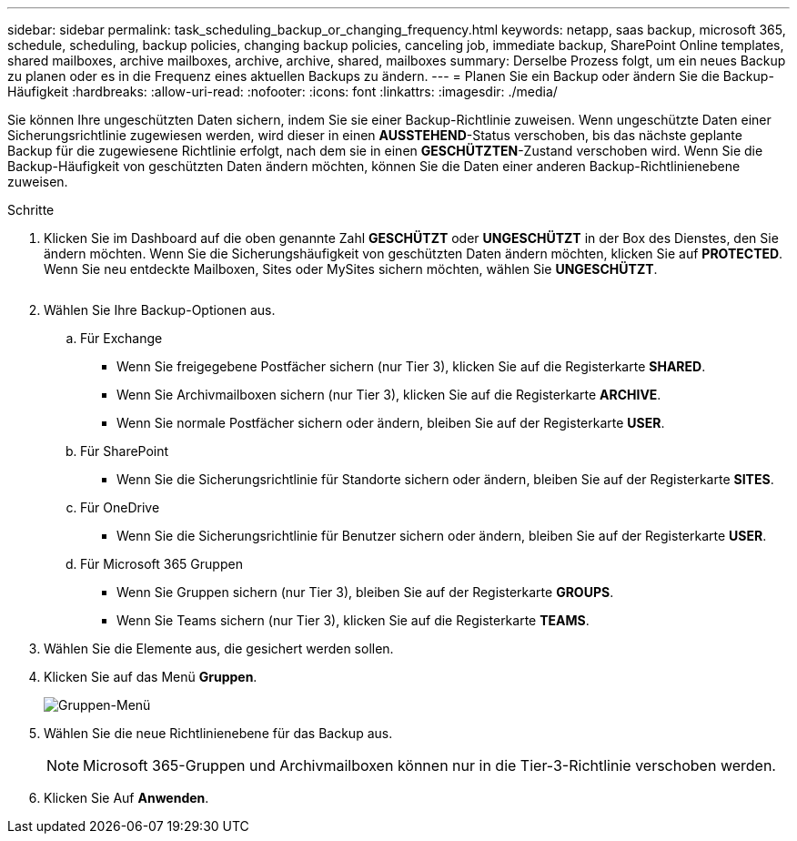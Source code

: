 ---
sidebar: sidebar 
permalink: task_scheduling_backup_or_changing_frequency.html 
keywords: netapp, saas backup, microsoft 365, schedule, scheduling, backup policies, changing backup policies, canceling job, immediate backup, SharePoint Online templates, shared mailboxes, archive mailboxes, archive, archive, shared, mailboxes 
summary: Derselbe Prozess folgt, um ein neues Backup zu planen oder es in die Frequenz eines aktuellen Backups zu ändern. 
---
= Planen Sie ein Backup oder ändern Sie die Backup-Häufigkeit
:hardbreaks:
:allow-uri-read: 
:nofooter: 
:icons: font
:linkattrs: 
:imagesdir: ./media/


[role="lead"]
Sie können Ihre ungeschützten Daten sichern, indem Sie sie einer Backup-Richtlinie zuweisen. Wenn ungeschützte Daten einer Sicherungsrichtlinie zugewiesen werden, wird dieser in einen *AUSSTEHEND*-Status verschoben, bis das nächste geplante Backup für die zugewiesene Richtlinie erfolgt, nach dem sie in einen *GESCHÜTZTEN*-Zustand verschoben wird. Wenn Sie die Backup-Häufigkeit von geschützten Daten ändern möchten, können Sie die Daten einer anderen Backup-Richtlinienebene zuweisen.

.Schritte
. Klicken Sie im Dashboard auf die oben genannte Zahl *GESCHÜTZT* oder *UNGESCHÜTZT* in der Box des Dienstes, den Sie ändern möchten. Wenn Sie die Sicherungshäufigkeit von geschützten Daten ändern möchten, klicken Sie auf *PROTECTED*. Wenn Sie neu entdeckte Mailboxen, Sites oder MySites sichern möchten, wählen Sie *UNGESCHÜTZT*.
+
image:number_protected_unprotected.gif[""]

. Wählen Sie Ihre Backup-Optionen aus.
+
.. Für Exchange
+
*** Wenn Sie freigegebene Postfächer sichern (nur Tier 3), klicken Sie auf die Registerkarte *SHARED*.
*** Wenn Sie Archivmailboxen sichern (nur Tier 3), klicken Sie auf die Registerkarte *ARCHIVE*.
*** Wenn Sie normale Postfächer sichern oder ändern, bleiben Sie auf der Registerkarte *USER*.


.. Für SharePoint
+
*** Wenn Sie die Sicherungsrichtlinie für Standorte sichern oder ändern, bleiben Sie auf der Registerkarte *SITES*.


.. Für OneDrive
+
*** Wenn Sie die Sicherungsrichtlinie für Benutzer sichern oder ändern, bleiben Sie auf der Registerkarte *USER*.


.. Für Microsoft 365 Gruppen
+
*** Wenn Sie Gruppen sichern (nur Tier 3), bleiben Sie auf der Registerkarte *GROUPS*.
*** Wenn Sie Teams sichern (nur Tier 3), klicken Sie auf die Registerkarte *TEAMS*.




. Wählen Sie die Elemente aus, die gesichert werden sollen.
. Klicken Sie auf das Menü *Gruppen*.
+
image:groups_menu.gif["Gruppen-Menü"]

. Wählen Sie die neue Richtlinienebene für das Backup aus.
+

NOTE: Microsoft 365-Gruppen und Archivmailboxen können nur in die Tier-3-Richtlinie verschoben werden.

. Klicken Sie Auf *Anwenden*.

